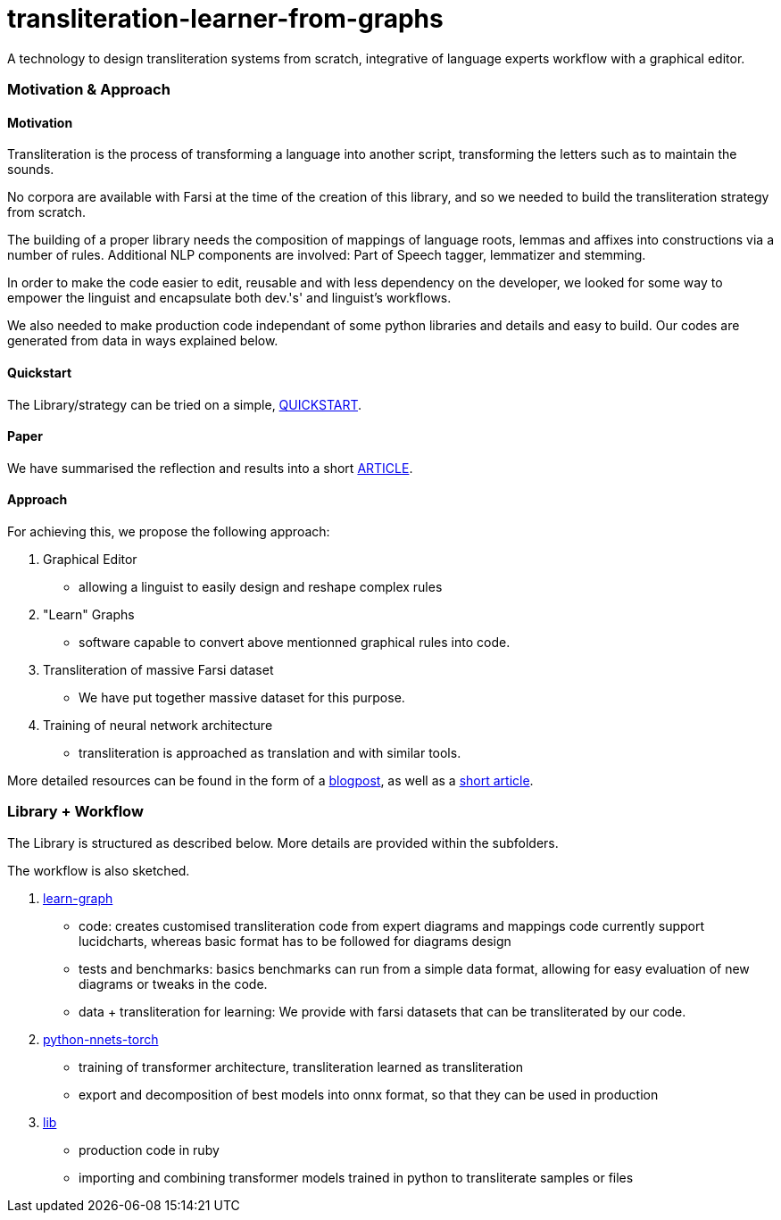 = transliteration-learner-from-graphs

A technology to design transliteration systems from scratch, integrative
of language experts workflow with a graphical
editor.

=== Motivation & Approach


==== Motivation

Transliteration is the process of transforming a language into another
script, transforming the letters such as to maintain the  sounds.


No corpora are available with Farsi at the time of the creation of this
library, and so we needed to build the transliteration strategy from scratch.


The building of  a proper library needs the composition
of mappings of  language roots, lemmas and affixes
 into constructions via a number of rules.
 Additional NLP components are involved:
 Part of Speech tagger, lemmatizer and stemming.


In order to make the code easier to edit, reusable and with
less dependency on the developer, we looked for some way to empower the linguist
and encapsulate both dev.'s' and linguist's workflows.


We also needed to make production code independant of some python libraries
and details and easy to build.
Our codes are generated from data in ways explained below.

==== Quickstart
The Library/strategy can be tried on a simple, https://github.com/interscript/transliteration-learner-from-graphs/blob/main/QUICKSTART.adoc[QUICKSTART].

==== Paper
We have summarised the reflection and results into a short
https://github.com/interscript/transliteration-learner-from-graphs/blob/main/docs/article.pdf[ARTICLE].

==== Approach

For achieving this, we propose the following approach:

1. Graphical Editor

  * allowing a linguist to easily design and reshape complex rules

2. "Learn" Graphs

  * software capable to convert above mentionned graphical rules into code.

3. Transliteration of massive Farsi dataset

  * We have put together massive dataset for this purpose.

4. Training of neural network architecture

  * transliteration is approached as translation and with similar tools.

More detailed resources can be found in the form of a https://www.interscript.org/blog/2022-04-04-transliteration-learned-from-transformers-and-graphs[blogpost],
as well as a https://github.com/interscript/transliteration-learner-from-graphs/docs/article.pdf[short article].

=== Library + Workflow

The Library is structured as described below.
More details are provided within the subfolders.

The workflow is also sketched.

1. https://github.com/interscript/transliteration-learner-from-graphs/tree/main/learn-graph[learn-graph]

  * code: creates customised transliteration code from expert diagrams and mappings
    code currently support lucidcharts, whereas basic format has to be followed
    for diagrams design
  * tests and benchmarks: basics benchmarks can run from a simple data format,
      allowing for easy evaluation of new diagrams or tweaks in the code.
  * data + transliteration for learning: We provide with farsi datasets that can be
    transliterated by our code.

2. https://github.com/interscript/transliteration-learner-from-graphs/tree/main/python-nnets-torch[python-nnets-torch]

  * training of transformer architecture, transliteration learned as transliteration
  * export and decomposition of best models into onnx format, so that they can be used in production

3. https://github.com/interscript/transliteration-learner-from-graphs/tree/main/lib[lib]

  * production code in ruby
  * importing and combining transformer models trained in python to transliterate
    samples or files
